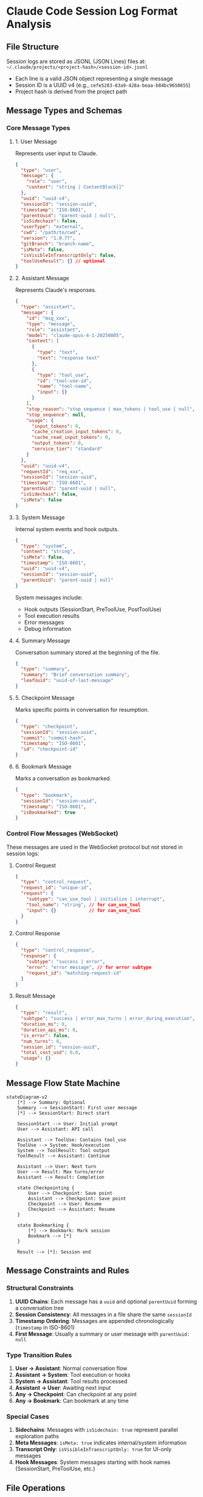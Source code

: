 * Claude Code Session Log Format Analysis

** File Structure
Session logs are stored as JSONL (JSON Lines) files at:
=~/.claude/projects/<project-hash>/<session-id>.jsonl=

- Each line is a valid JSON object representing a single message
- Session ID is a UUID v4 (e.g., =cefe5283-63a9-428a-beaa-b84bc9650655=)
- Project hash is derived from the project path

** Message Types and Schemas

*** Core Message Types

**** 1. User Message
Represents user input to Claude.

#+begin_src json
{
  "type": "user",
  "message": {
    "role": "user",
    "content": "string | ContentBlock[]"
  },
  "uuid": "uuid-v4",
  "sessionId": "session-uuid",
  "timestamp": "ISO-8601",
  "parentUuid": "parent-uuid | null",
  "isSidechain": false,
  "userType": "external",
  "cwd": "/path/to/cwd",
  "version": "1.0.77",
  "gitBranch": "branch-name",
  "isMeta": false,
  "isVisibleInTranscriptOnly": false,
  "toolUseResult": {} // optional
}
#+end_src

**** 2. Assistant Message
Represents Claude's responses.

#+begin_src json
{
  "type": "assistant", 
  "message": {
    "id": "msg_xxx",
    "type": "message",
    "role": "assistant",
    "model": "claude-opus-4-1-20250805",
    "content": [
      {
        "type": "text",
        "text": "response text"
      },
      {
        "type": "tool_use",
        "id": "tool-use-id",
        "name": "tool-name",
        "input": {}
      }
    ],
    "stop_reason": "stop_sequence | max_tokens | tool_use | null",
    "stop_sequence": null,
    "usage": {
      "input_tokens": 0,
      "cache_creation_input_tokens": 0,
      "cache_read_input_tokens": 0,
      "output_tokens": 0,
      "service_tier": "standard"
    }
  },
  "uuid": "uuid-v4",
  "requestId": "req_xxx",
  "sessionId": "session-uuid",
  "timestamp": "ISO-8601",
  "parentUuid": "parent-uuid | null",
  "isSidechain": false,
  "isMeta": false
}
#+end_src

**** 3. System Message
Internal system events and hook outputs.

#+begin_src json
{
  "type": "system",
  "content": "string",
  "isMeta": false,
  "timestamp": "ISO-8601",
  "uuid": "uuid-v4",
  "sessionId": "session-uuid",
  "parentUuid": "parent-uuid | null"
}
#+end_src

System messages include:
- Hook outputs (SessionStart, PreToolUse, PostToolUse)
- Tool execution results
- Error messages
- Debug information

**** 4. Summary Message
Conversation summary stored at the beginning of the file.

#+begin_src json
{
  "type": "summary",
  "summary": "Brief conversation summary",
  "leafUuid": "uuid-of-last-message"
}
#+end_src

**** 5. Checkpoint Message
Marks specific points in conversation for resumption.

#+begin_src json
{
  "type": "checkpoint",
  "sessionId": "session-uuid",
  "commit": "commit-hash",
  "timestamp": "ISO-8601",
  "id": "checkpoint-id"
}
#+end_src

**** 6. Bookmark Message
Marks a conversation as bookmarked.

#+begin_src json
{
  "type": "bookmark",
  "sessionId": "session-uuid",
  "timestamp": "ISO-8601",
  "isBookmarked": true
}
#+end_src

*** Control Flow Messages (WebSocket)

These messages are used in the WebSocket protocol but not stored in session logs:

**** Control Request
#+begin_src json
{
  "type": "control_request",
  "request_id": "unique-id",
  "request": {
    "subtype": "can_use_tool | initialize | interrupt",
    "tool_name": "string", // for can_use_tool
    "input": {}            // for can_use_tool
  }
}
#+end_src

**** Control Response
#+begin_src json
{
  "type": "control_response",
  "response": {
    "subtype": "success | error",
    "error": "error message", // for error subtype
    "request_id": "matching-request-id"
  }
}
#+end_src

**** Result Message
#+begin_src json
{
  "type": "result",
  "subtype": "success | error_max_turns | error_during_execution",
  "duration_ms": 0,
  "duration_api_ms": 0,
  "is_error": false,
  "num_turns": 0,
  "session_id": "session-uuid",
  "total_cost_usd": 0.0,
  "usage": {}
}
#+end_src

** Message Flow State Machine

#+begin_src mermaid
stateDiagram-v2
    [*] --> Summary: Optional
    Summary --> SessionStart: First user message
    [*] --> SessionStart: Direct start
    
    SessionStart --> User: Initial prompt
    User --> Assistant: API call
    
    Assistant --> ToolUse: Contains tool_use
    ToolUse --> System: Hook/execution
    System --> ToolResult: Tool output
    ToolResult --> Assistant: Continue
    
    Assistant --> User: Next turn
    User --> Result: Max turns/error
    Assistant --> Result: Completion
    
    state Checkpointing {
        User --> Checkpoint: Save point
        Assistant --> Checkpoint: Save point
        Checkpoint --> User: Resume
        Checkpoint --> Assistant: Resume
    }
    
    state Bookmarking {
        [*] --> Bookmark: Mark session
        Bookmark --> [*]
    }
    
    Result --> [*]: Session end
#+end_src

** Message Constraints and Rules

*** Structural Constraints
1. **UUID Chains**: Each message has a =uuid= and optional =parentUuid= forming a conversation tree
2. **Session Consistency**: All messages in a file share the same =sessionId=
3. **Timestamp Ordering**: Messages are appended chronologically (=timestamp= in ISO-8601)
4. **First Message**: Usually a summary or user message with =parentUuid: null=

*** Type Transition Rules
1. **User → Assistant**: Normal conversation flow
2. **Assistant → System**: Tool execution or hooks
3. **System → Assistant**: Tool results processed
4. **Assistant → User**: Awaiting next input
5. **Any → Checkpoint**: Can checkpoint at any point
6. **Any → Bookmark**: Can bookmark at any time

*** Special Cases
1. **Sidechains**: Messages with =isSidechain: true= represent parallel exploration paths
2. **Meta Messages**: =isMeta: true= indicates internal/system information
3. **Transcript Only**: =isVisibleInTranscriptOnly: true= for UI-only messages
4. **Hook Messages**: System messages starting with hook names (SessionStart, PreToolUse, etc.)

** File Operations

*** Reading Session Logs
#+begin_src javascript
// Function from archive/pretty/pretty-v1.0.77.js:269961
async function Sr1(A) {
  let B = new Map(),  // messages
      Q = new Map();  // summaries
  // Read JSONL file line by line
  // Parse each line as JSON
  // Build message map and summaries
  return { messages: B, summaries: Q };
}
#+end_src

*** Writing Session Logs
#+begin_src javascript
// Function from archive/pretty/pretty-v1.0.77.js:269695
async appendEntry(A) {
  if (Y8Q() === "test" || OB()?.cleanupPeriodDays === 0) return;
  let B = _1();  // fs module
  if (this.sessionFile === null) {
    // Create new session file
    this.sessionFile = uIA(this.sessionId);
  }
  // Append JSON line to file
  B.appendFileSync(this.sessionFile, JSON.stringify(A) + "\n");
}
#+end_src

** Session Management

*** Session ID Generation
- Uses UUID v4 for session IDs
- Stored globally in the application state
- Can be overridden with =--session-id= flag

*** Session File Paths
#+begin_src javascript
function uIA(A) {  // A = sessionId
  let B = hN(g91);  // Get projects directory
  return ji(B, `${A}.jsonl`);  // Join path
}
#+end_src

*** Session Cleanup
- Controlled by =cleanupPeriodDays= setting
- Sessions older than threshold are automatically deleted
- Setting to 0 disables logging entirely

** Usage Tracking

Messages include usage information for:
- Token counts (input, output, cache)
- Cost calculation (=total_cost_usd=)
- Performance metrics (=duration_ms=, =duration_api_ms=)
- Turn counting (=num_turns=)
- Error tracking (=is_error=)

** Security Considerations

1. **File Permissions**: Session logs inherit directory permissions
2. **Sensitive Data**: Full conversation content is stored
3. **Path Hashing**: Project paths are hashed for privacy
4. **No Encryption**: Files are stored as plaintext JSONL
5. **Local Storage**: All data remains on user's machine

** Implementation Notes

1. Session logs are append-only during conversation
2. Atomic writes prevent corruption
3. Line-based format allows streaming reads
4. No index files - direct file scanning for history
5. Summaries stored at file start for quick preview
6. Bookmarks and checkpoints stored inline with messages